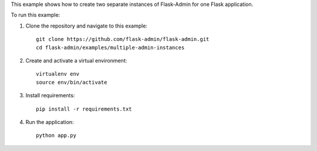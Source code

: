 This example shows how to create two separate instances of Flask-Admin for one Flask application.

To run this example:

1. Clone the repository and navigate to this example::

    git clone https://github.com/flask-admin/flask-admin.git
    cd flask-admin/examples/multiple-admin-instances

2. Create and activate a virtual environment::

    virtualenv env
    source env/bin/activate

3. Install requirements::

    pip install -r requirements.txt

4. Run the application::

    python app.py
